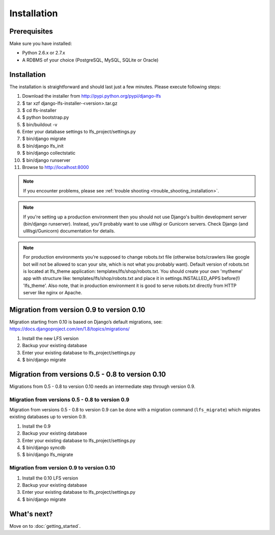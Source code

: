 .. index:: Installation

============
Installation
============

Prerequisites
=============

Make sure you have installed:

* Python 2.6.x or 2.7.x
* A RDBMS of your choice (PostgreSQL, MySQL, SQLite or Oracle)

Installation
============

The installation is straightforward and should last just a few minutes. Please
execute following steps:

#. Download the installer from http://pypi.python.org/pypi/django-lfs

#. $ tar xzf django-lfs-installer-<version>.tar.gz

#. $ cd lfs-installer

#. $ python bootstrap.py

#. $ bin/buildout -v

#. Enter your database settings to lfs_project/settings.py

#. $ bin/django migrate

#. $ bin/django lfs_init

#. $ bin/django collectstatic

#. $ bin/django runserver

#. Browse to http://localhost:8000

.. note::

    If you encounter problems, please see :ref:`trouble shooting
    <trouble_shooting_installation>`.

.. note::

    If you're setting up a production environment then you should not use Django's builtin development
    server (bin/django runserver). Instead, you'll probably want to use uWsgi or Gunicorn servers.
    Check Django (and uWsgi/Gunicorn) documentation for details.

.. note::

    For production environments you're supposed to change robots.txt file (otherwise bots/crawlers like google bot will
    not be allowed to scan your site, which is not what you probably want). Default version of robots.txt is located
    at lfs_theme application: templates/lfs/shop/robots.txt.
    You should create your own 'mytheme' app with structure like:
    templates/lfs/shop/robots.txt and place it in settings.INSTALLED_APPS before(!) 'lfs_theme'. Also note, that in
    production environment it is good to serve robots.txt directly from HTTP server like nginx or Apache.

Migration from version 0.9 to version 0.10
==========================================

Migration starting from 0.10 is based on Django’s default migrations, see:
https://docs.djangoproject.com/en/1.8/topics/migrations/

#. Install the new LFS version

#. Backup your existing database

#. Enter your existing database to lfs_project/settings.py

#. $ bin/django migrate

Migration from versions 0.5 - 0.8 to version 0.10
=================================================

Migrations from 0.5 - 0.8 to version 0.10 needs an intermediate step through
version 0.9.

Migration from versions 0.5 - 0.8 to version 0.9
------------------------------------------------

Migration from versions 0.5 - 0.8 to version 0.9 can be done with a migration command (``lfs_migrate``)
which migrates existing databases up to version 0.9.

#. Install the 0.9

#. Backup your existing database

#. Enter your existing database to lfs_project/settings.py

#. $ bin/django syncdb

#. $ bin/django lfs_migrate

Migration from version 0.9 to version 0.10
------------------------------------------

#. Install the 0.10 LFS version

#. Backup your existing database

#. Enter your existing database to lfs_project/settings.py

#. $ bin/django migrate

What's next?
============

Move on to :doc:`getting_started`.
